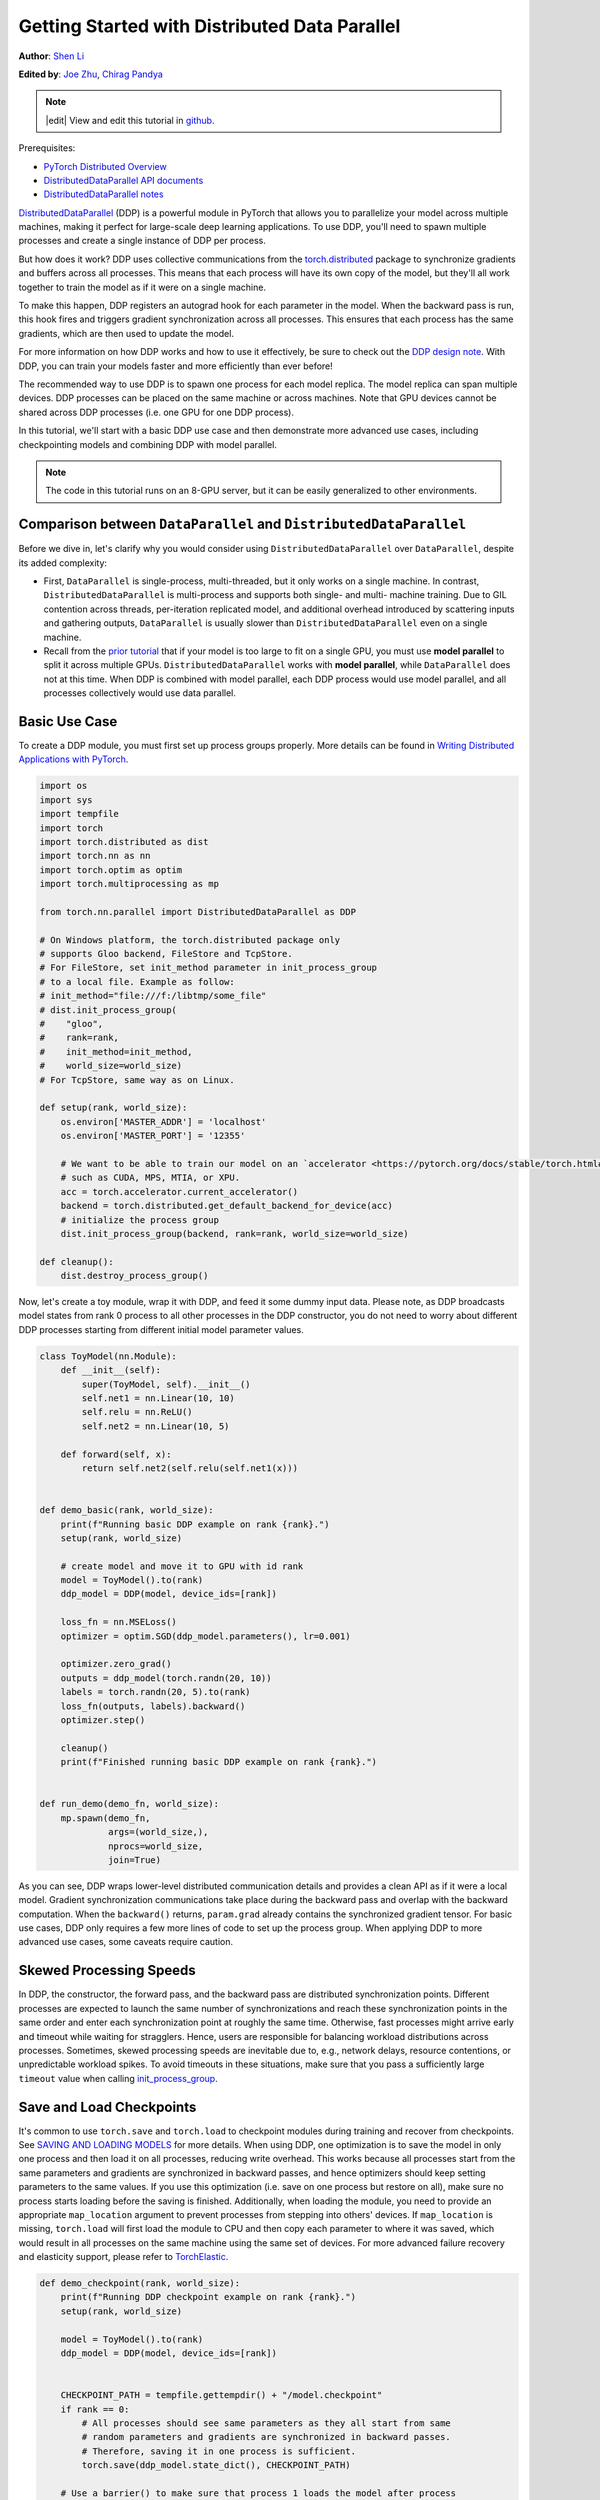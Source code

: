 Getting Started with Distributed Data Parallel
=================================================
**Author**: `Shen Li <https://mrshenli.github.io/>`_

**Edited by**: `Joe Zhu <https://github.com/gunandrose4u>`_, `Chirag Pandya <https://github.com/c-p-i-o>`__

.. note::
   |edit| View and edit this tutorial in `github <https://github.com/pytorch/tutorials/blob/main/intermediate_source/ddp_tutorial.rst>`__.

Prerequisites:

-  `PyTorch Distributed Overview <../beginner/dist_overview.html>`__
-  `DistributedDataParallel API documents <https://pytorch.org/docs/master/generated/torch.nn.parallel.DistributedDataParallel.html>`__
-  `DistributedDataParallel notes <https://pytorch.org/docs/master/notes/ddp.html>`__


`DistributedDataParallel <https://pytorch.org/docs/stable/nn.html#module-torch.nn.parallel>`__
(DDP) is a powerful module in PyTorch that allows you to parallelize your model across
multiple machines, making it perfect for large-scale deep learning applications.
To use DDP, you'll need to spawn multiple processes and create a single instance of DDP per process.

But how does it work? DDP uses collective communications from the
`torch.distributed <https://pytorch.org/tutorials/intermediate/dist_tuto.html>`__
package to synchronize gradients and buffers across all processes. This means that each process will have
its own copy of the model, but they'll all work together to train the model as if it were on a single machine.

To make this happen, DDP registers an autograd hook for each parameter in the model.
When the backward pass is run, this hook fires and triggers gradient synchronization across all processes.
This ensures that each process has the same gradients, which are then used to update the model.

For more information on how DDP works and how to use it effectively, be sure to check out the
`DDP design note <https://pytorch.org/docs/master/notes/ddp.html>`__.
With DDP, you can train your models faster and more efficiently than ever before!

The recommended way to use DDP is to spawn one process for each model replica. The model replica can span
multiple devices. DDP processes can be placed on the same machine or across machines. Note that GPU devices
cannot be shared across DDP processes (i.e. one GPU for one DDP process).


In this tutorial, we'll start with a basic DDP use case and then demonstrate more advanced use cases,
including checkpointing models and combining DDP with model parallel.


.. note::
  The code in this tutorial runs on an 8-GPU server, but it can be easily
  generalized to other environments.


Comparison between ``DataParallel`` and ``DistributedDataParallel``
-------------------------------------------------------------------

Before we dive in, let's clarify why you would consider using ``DistributedDataParallel``
over ``DataParallel``, despite its added complexity:

- First, ``DataParallel`` is single-process, multi-threaded, but it only works on a
  single machine. In contrast, ``DistributedDataParallel`` is multi-process and supports
  both single- and multi- machine training.
  Due to GIL contention across threads, per-iteration replicated model, and additional overhead introduced by
  scattering inputs and gathering outputs, ``DataParallel`` is usually
  slower than ``DistributedDataParallel`` even on a single machine.
- Recall from the
  `prior tutorial <https://pytorch.org/tutorials/intermediate/model_parallel_tutorial.html>`__
  that if your model is too large to fit on a single GPU, you must use **model parallel**
  to split it across multiple GPUs. ``DistributedDataParallel`` works with
  **model parallel**, while ``DataParallel`` does not at this time. When DDP is combined
  with model parallel, each DDP process would use model parallel, and all processes
  collectively would use data parallel.

Basic Use Case
--------------

To create a DDP module, you must first set up process groups properly. More details can
be found in
`Writing Distributed Applications with PyTorch <https://pytorch.org/tutorials/intermediate/dist_tuto.html>`__.

.. code:: python

    import os
    import sys
    import tempfile
    import torch
    import torch.distributed as dist
    import torch.nn as nn
    import torch.optim as optim
    import torch.multiprocessing as mp

    from torch.nn.parallel import DistributedDataParallel as DDP

    # On Windows platform, the torch.distributed package only
    # supports Gloo backend, FileStore and TcpStore.
    # For FileStore, set init_method parameter in init_process_group
    # to a local file. Example as follow:
    # init_method="file:///f:/libtmp/some_file"
    # dist.init_process_group(
    #    "gloo",
    #    rank=rank,
    #    init_method=init_method,
    #    world_size=world_size)
    # For TcpStore, same way as on Linux.

    def setup(rank, world_size):
        os.environ['MASTER_ADDR'] = 'localhost'
        os.environ['MASTER_PORT'] = '12355'

        # We want to be able to train our model on an `accelerator <https://pytorch.org/docs/stable/torch.html#accelerators>`__
        # such as CUDA, MPS, MTIA, or XPU.
        acc = torch.accelerator.current_accelerator()
        backend = torch.distributed.get_default_backend_for_device(acc)
        # initialize the process group
        dist.init_process_group(backend, rank=rank, world_size=world_size)

    def cleanup():
        dist.destroy_process_group()

Now, let's create a toy module, wrap it with DDP, and feed it some dummy
input data. Please note, as DDP broadcasts model states from rank 0 process to
all other processes in the DDP constructor, you do not need to worry about
different DDP processes starting from different initial model parameter values.

.. code:: python

    class ToyModel(nn.Module):
        def __init__(self):
            super(ToyModel, self).__init__()
            self.net1 = nn.Linear(10, 10)
            self.relu = nn.ReLU()
            self.net2 = nn.Linear(10, 5)

        def forward(self, x):
            return self.net2(self.relu(self.net1(x)))


    def demo_basic(rank, world_size):
        print(f"Running basic DDP example on rank {rank}.")
        setup(rank, world_size)

        # create model and move it to GPU with id rank
        model = ToyModel().to(rank)
        ddp_model = DDP(model, device_ids=[rank])

        loss_fn = nn.MSELoss()
        optimizer = optim.SGD(ddp_model.parameters(), lr=0.001)

        optimizer.zero_grad()
        outputs = ddp_model(torch.randn(20, 10))
        labels = torch.randn(20, 5).to(rank)
        loss_fn(outputs, labels).backward()
        optimizer.step()

        cleanup()
        print(f"Finished running basic DDP example on rank {rank}.")


    def run_demo(demo_fn, world_size):
        mp.spawn(demo_fn,
                 args=(world_size,),
                 nprocs=world_size,
                 join=True)

As you can see, DDP wraps lower-level distributed communication details and
provides a clean API as if it were a local model. Gradient synchronization
communications take place during the backward pass and overlap with the
backward computation. When the ``backward()`` returns, ``param.grad`` already
contains the synchronized gradient tensor. For basic use cases, DDP only
requires a few more lines of code to set up the process group. When applying DDP to more
advanced use cases, some caveats require caution.

Skewed Processing Speeds
------------------------

In DDP, the constructor, the forward pass, and the backward pass are
distributed synchronization points. Different processes are expected to launch
the same number of synchronizations and reach these synchronization points in
the same order and enter each synchronization point at roughly the same time.
Otherwise, fast processes might arrive early and timeout while waiting for
stragglers. Hence, users are responsible for balancing workload distributions
across processes. Sometimes, skewed processing speeds are inevitable due to,
e.g., network delays, resource contentions, or unpredictable workload spikes. To
avoid timeouts in these situations, make sure that you pass a sufficiently
large ``timeout`` value when calling
`init_process_group <https://pytorch.org/docs/stable/distributed.html#torch.distributed.init_process_group>`__.

Save and Load Checkpoints
-------------------------

It's common to use ``torch.save`` and ``torch.load`` to checkpoint modules
during training and recover from checkpoints. See
`SAVING AND LOADING MODELS <https://pytorch.org/tutorials/beginner/saving_loading_models.html>`__
for more details. When using DDP, one optimization is to save the model in
only one process and then load it on all processes, reducing write overhead.
This works because all processes start from the same parameters and
gradients are synchronized in backward passes, and hence optimizers should keep
setting parameters to the same values.
If you use this optimization (i.e. save on one process but restore on all), make sure no process starts
loading before the saving is finished. Additionally, when
loading the module, you need to provide an appropriate ``map_location``
argument to prevent processes from stepping into others' devices. If ``map_location``
is missing, ``torch.load`` will first load the module to CPU and then copy each
parameter to where it was saved, which would result in all processes on the
same machine using the same set of devices. For more advanced failure recovery
and elasticity support, please refer to `TorchElastic <https://pytorch.org/elastic>`__.

.. code:: python

    def demo_checkpoint(rank, world_size):
        print(f"Running DDP checkpoint example on rank {rank}.")
        setup(rank, world_size)

        model = ToyModel().to(rank)
        ddp_model = DDP(model, device_ids=[rank])


        CHECKPOINT_PATH = tempfile.gettempdir() + "/model.checkpoint"
        if rank == 0:
            # All processes should see same parameters as they all start from same
            # random parameters and gradients are synchronized in backward passes.
            # Therefore, saving it in one process is sufficient.
            torch.save(ddp_model.state_dict(), CHECKPOINT_PATH)

        # Use a barrier() to make sure that process 1 loads the model after process
        # 0 saves it.
        dist.barrier()
        # We want to be able to train our model on an `accelerator <https://pytorch.org/docs/stable/torch.html#accelerators>`__
        # such as CUDA, MPS, MTIA, or XPU.
        acc = torch.accelerator.current_accelerator()
        # configure map_location properly
        map_location = {f'{acc}:0': f'{acc}:{rank}'}
        ddp_model.load_state_dict(
            torch.load(CHECKPOINT_PATH, map_location=map_location, weights_only=True))

        loss_fn = nn.MSELoss()
        optimizer = optim.SGD(ddp_model.parameters(), lr=0.001)

        optimizer.zero_grad()
        outputs = ddp_model(torch.randn(20, 10))
        labels = torch.randn(20, 5).to(rank)

        loss_fn(outputs, labels).backward()
        optimizer.step()

        # Not necessary to use a dist.barrier() to guard the file deletion below
        # as the AllReduce ops in the backward pass of DDP already served as
        # a synchronization.

        if rank == 0:
            os.remove(CHECKPOINT_PATH)

        cleanup()
        print(f"Finished running DDP checkpoint example on rank {rank}.")

Combining DDP with Model Parallelism
------------------------------------

DDP also works with multi-GPU models. DDP wrapping multi-GPU models is especially
helpful when training large models with a huge amount of data.

.. code:: python

    class ToyMpModel(nn.Module):
        def __init__(self, dev0, dev1):
            super(ToyMpModel, self).__init__()
            self.dev0 = dev0
            self.dev1 = dev1
            self.net1 = torch.nn.Linear(10, 10).to(dev0)
            self.relu = torch.nn.ReLU()
            self.net2 = torch.nn.Linear(10, 5).to(dev1)

        def forward(self, x):
            x = x.to(self.dev0)
            x = self.relu(self.net1(x))
            x = x.to(self.dev1)
            return self.net2(x)

When passing a multi-GPU model to DDP, ``device_ids`` and ``output_device``
must NOT be set. Input and output data will be placed in proper devices by
either the application or the model ``forward()`` method.

.. code:: python

    def demo_model_parallel(rank, world_size):
        print(f"Running DDP with model parallel example on rank {rank}.")
        setup(rank, world_size)

        # setup mp_model and devices for this process
        dev0 = rank * 2
        dev1 = rank * 2 + 1
        mp_model = ToyMpModel(dev0, dev1)
        ddp_mp_model = DDP(mp_model)

        loss_fn = nn.MSELoss()
        optimizer = optim.SGD(ddp_mp_model.parameters(), lr=0.001)

        optimizer.zero_grad()
        # outputs will be on dev1
        outputs = ddp_mp_model(torch.randn(20, 10))
        labels = torch.randn(20, 5).to(dev1)
        loss_fn(outputs, labels).backward()
        optimizer.step()

        cleanup()
        print(f"Finished running DDP with model parallel example on rank {rank}.")


    if __name__ == "__main__":
        n_gpus = torch.accelerator.device_count()
        assert n_gpus >= 2, f"Requires at least 2 GPUs to run, but got {n_gpus}"
        world_size = n_gpus
        run_demo(demo_basic, world_size)
        run_demo(demo_checkpoint, world_size)
        world_size = n_gpus//2
        run_demo(demo_model_parallel, world_size)

Initialize DDP with torch.distributed.run/torchrun
---------------------------------------------------

We can leverage PyTorch Elastic to simplify the DDP code and initialize the job more easily.
Let's still use the Toymodel example and create a file named ``elastic_ddp.py``.

.. code:: python

    import os
    import torch
    import torch.distributed as dist
    import torch.nn as nn
    import torch.optim as optim

    from torch.nn.parallel import DistributedDataParallel as DDP

    class ToyModel(nn.Module):
        def __init__(self):
            super(ToyModel, self).__init__()
            self.net1 = nn.Linear(10, 10)
            self.relu = nn.ReLU()
            self.net2 = nn.Linear(10, 5)

        def forward(self, x):
            return self.net2(self.relu(self.net1(x)))


    def demo_basic():
        torch.accelerator.set_device_index(int(os.environ["LOCAL_RANK"]))
        acc = torch.accelerator.current_accelerator()
        backend = torch.distributed.get_default_backend_for_device(acc)
        dist.init_process_group(backend)
        rank = dist.get_rank()
        print(f"Start running basic DDP example on rank {rank}.")
        # create model and move it to GPU with id rank
        device_id = rank % torch.accelerator.device_count()
        model = ToyModel().to(device_id)
        ddp_model = DDP(model, device_ids=[device_id])
        loss_fn = nn.MSELoss()
        optimizer = optim.SGD(ddp_model.parameters(), lr=0.001)

        optimizer.zero_grad()
        outputs = ddp_model(torch.randn(20, 10))
        labels = torch.randn(20, 5).to(device_id)
        loss_fn(outputs, labels).backward()
        optimizer.step()
        dist.destroy_process_group()
        print(f"Finished running basic DDP example on rank {rank}.")

    if __name__ == "__main__":
        demo_basic()

One can then run a `torch elastic/torchrun <https://pytorch.org/docs/stable/elastic/quickstart.html>`__ command
on all nodes to initialize the DDP job created above:

.. code:: bash

    torchrun --nnodes=2 --nproc_per_node=8 --rdzv_id=100 --rdzv_backend=c10d --rdzv_endpoint=$MASTER_ADDR:29400 elastic_ddp.py

In the example above, we are running the DDP script on two hosts and we run with 8 processes on each host. That is,  we
are running this job on 16 GPUs. Note that ``$MASTER_ADDR`` must be the same across all nodes.

Here ``torchrun`` will launch 8 processes and invoke ``elastic_ddp.py``
on each process on the node it is launched on, but user also needs to apply cluster
management tools like slurm to actually run this command on 2 nodes.

For example, on a SLURM enabled cluster, we can write a script to run the command above
and set ``MASTER_ADDR`` as:

.. code:: bash

    export MASTER_ADDR=$(scontrol show hostname ${SLURM_NODELIST} | head -n 1)


Then we can just run this script using the SLURM command: ``srun --nodes=2 ./torchrun_script.sh``.

This is just an example; you can choose your own cluster scheduling tools to initiate the ``torchrun`` job.

For more information about Elastic run, please see the
`quick start document <https://pytorch.org/docs/stable/elastic/quickstart.html>`__.
